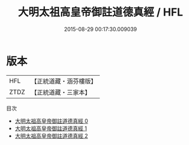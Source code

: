 #+TITLE: 大明太祖高皇帝御註道德真經 / HFL

#+DATE: 2015-08-29 00:17:30.009039
* 版本
 |       HFL|【正統道藏・涵芬樓版】|
 |      ZTDZ|【正統道藏・三家本】|
目次
 - [[file:KR5c0058_000.txt][大明太祖高皇帝御註道德真經 0]]
 - [[file:KR5c0058_001.txt][大明太祖高皇帝御註道德真經 1]]
 - [[file:KR5c0058_002.txt][大明太祖高皇帝御註道德真經 2]]
